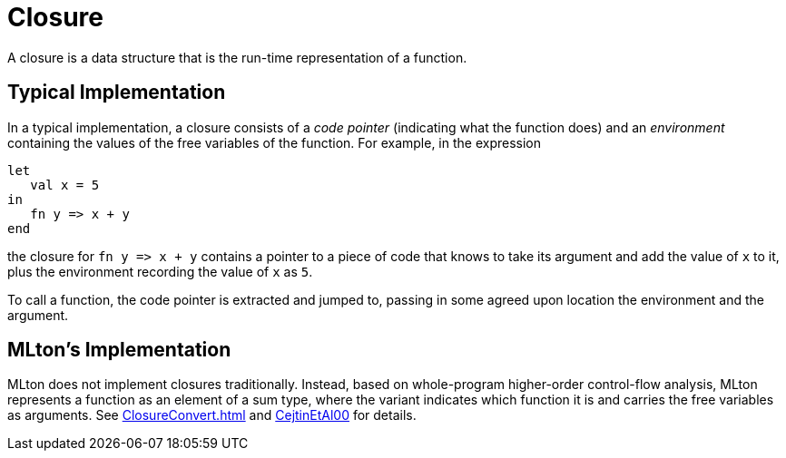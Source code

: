 = Closure

A closure is a data structure that is the run-time representation of a
function.


== Typical Implementation

In a typical implementation, a closure consists of a _code pointer_
(indicating what the function does) and an _environment_ containing
the values of the free variables of the function.  For example, in the
expression

[source,sml]
----
let
   val x = 5
in
   fn y => x + y
end
----

the closure for `fn y \=> x + y` contains a pointer to a piece of code
that knows to take its argument and add the value of `x` to it, plus
the environment recording the value of `x` as `5`.

To call a function, the code pointer is extracted and jumped to,
passing in some agreed upon location the environment and the argument.


== MLton's Implementation

MLton does not implement closures traditionally.  Instead, based on
whole-program higher-order control-flow analysis, MLton represents a
function as an element of a sum type, where the variant indicates
which function it is and carries the free variables as arguments.  See
<<ClosureConvert#>> and <<References#CejtinEtAl00,CejtinEtAl00>> for details.
